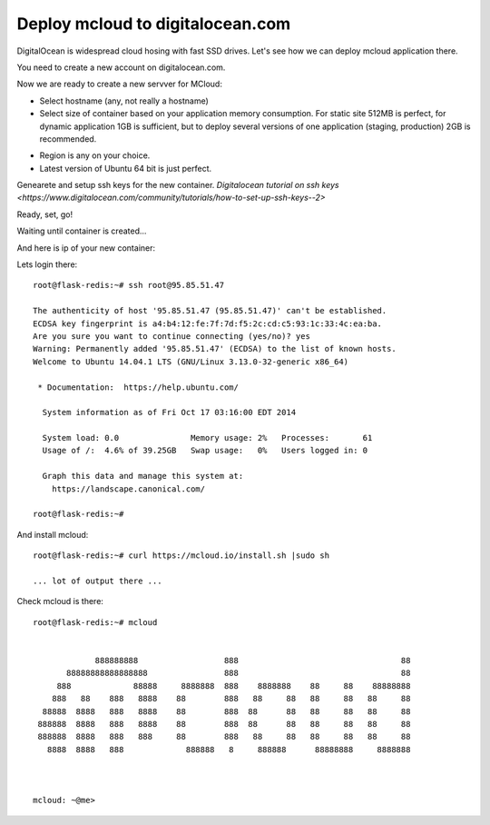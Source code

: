 
==================================
Deploy mcloud to digitalocean.com
==================================

DigitalOcean is widespread cloud hosing with fast SSD drives.
Let's see how we can deploy mcloud application there.

You need to create a new account on digitalocean.com.

Now we are ready to create a new servver for MCloud:

.. image:: _static/do_deploy/create_button.png

- Select hostname (any, not really a hostname)
- Select size of container based on your application memory consumption.
  For static site 512MB is perfect, for dynamic application 1GB is sufficient, but
  to deploy several versions of one application (staging, production) 2GB is recommended.

.. image:: _static/do_deploy/hostname_and_size.png

- Region is any on your choice.
- Latest version of Ubuntu 64 bit is just perfect.

.. image:: _static/do_deploy/region_and_os.png

Genearete and setup ssh keys for the new container.
`Digitalocean tutorial on ssh keys <https://www.digitalocean.com/community/tutorials/how-to-set-up-ssh-keys--2>`

.. image:: _static/do_deploy/ssh_keys.png

Ready, set, go!

.. image:: _static/do_deploy/go.png

Waiting until container is created...

.. image:: _static/do_deploy/wait.png

And here is ip of your new container:

.. image:: _static/do_deploy/ready_ip.png

Lets login there::

    root@flask-redis:~# ssh root@95.85.51.47

    The authenticity of host '95.85.51.47 (95.85.51.47)' can't be established.
    ECDSA key fingerprint is a4:b4:12:fe:7f:7d:f5:2c:cd:c5:93:1c:33:4c:ea:ba.
    Are you sure you want to continue connecting (yes/no)? yes
    Warning: Permanently added '95.85.51.47' (ECDSA) to the list of known hosts.
    Welcome to Ubuntu 14.04.1 LTS (GNU/Linux 3.13.0-32-generic x86_64)

     * Documentation:  https://help.ubuntu.com/

      System information as of Fri Oct 17 03:16:00 EDT 2014

      System load: 0.0               Memory usage: 2%   Processes:       61
      Usage of /:  4.6% of 39.25GB   Swap usage:   0%   Users logged in: 0

      Graph this data and manage this system at:
        https://landscape.canonical.com/

    root@flask-redis:~#

And install mcloud::

    root@flask-redis:~# curl https://mcloud.io/install.sh |sudo sh

    ... lot of output there ...

Check mcloud is there::

    root@flask-redis:~# mcloud


                 888888888                  888                                  88
           88888888888888888                888                                  88
         888             88888     8888888  888    8888888    88     88    88888888
        888   88    888   8888    88        888   88     88   88     88   88     88
      88888  8888   888   8888    88        888  88      88   88     88   88     88
     888888  8888   888   8888    88        888  88      88   88     88   88     88
     888888  8888   888   888     88        888   88     88   88     88   88     88
       8888  8888   888             888888   8     888888      88888888     8888888



    mcloud: ~@me>




